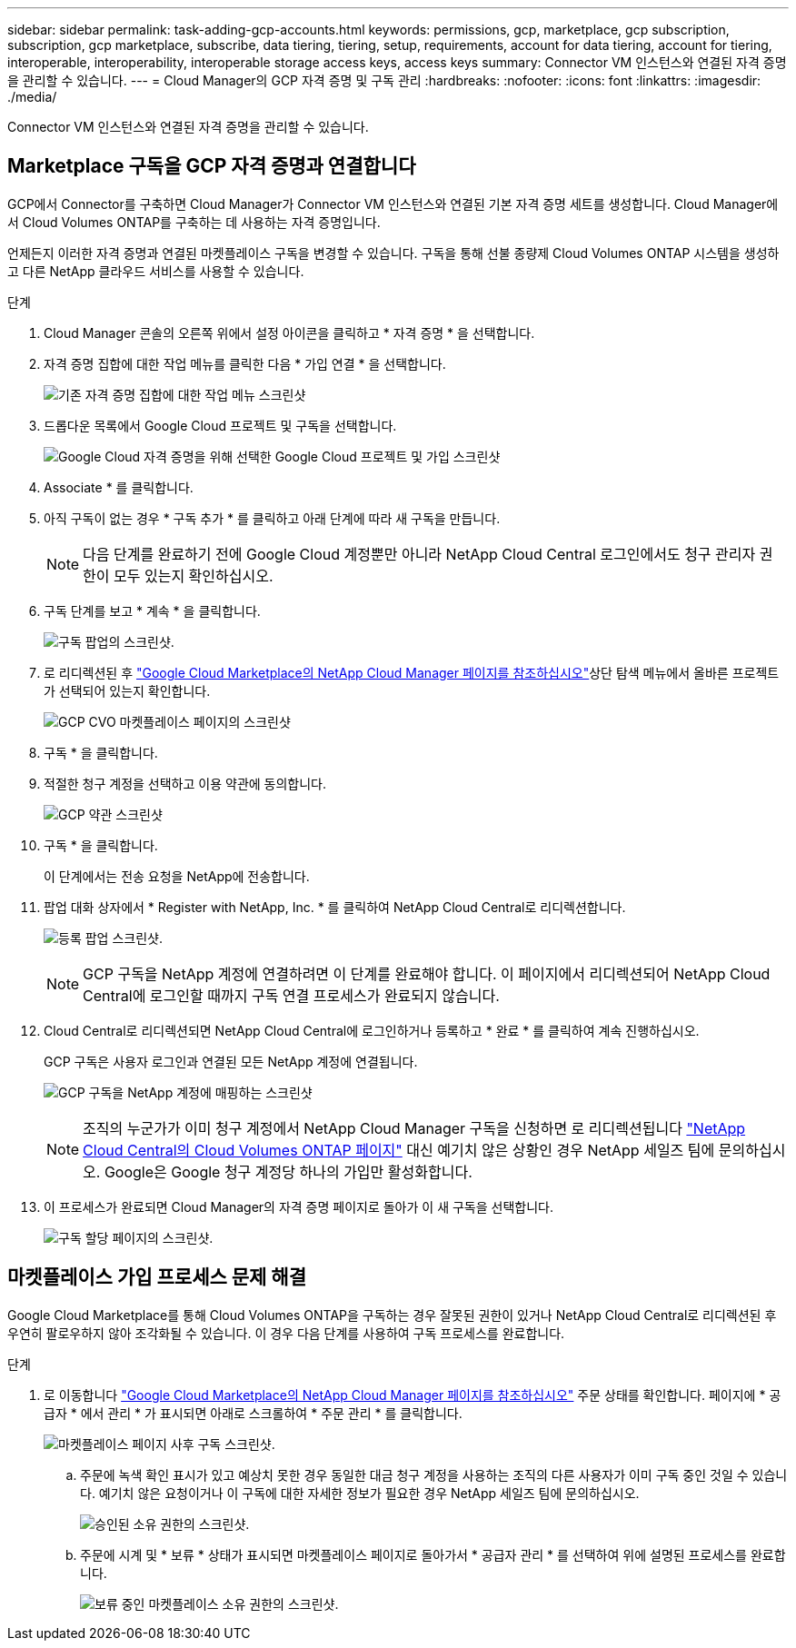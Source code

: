 ---
sidebar: sidebar 
permalink: task-adding-gcp-accounts.html 
keywords: permissions, gcp, marketplace, gcp subscription, subscription, gcp marketplace, subscribe, data tiering, tiering, setup, requirements, account for data tiering, account for tiering, interoperable, interoperability, interoperable storage access keys, access keys 
summary: Connector VM 인스턴스와 연결된 자격 증명을 관리할 수 있습니다. 
---
= Cloud Manager의 GCP 자격 증명 및 구독 관리
:hardbreaks:
:nofooter: 
:icons: font
:linkattrs: 
:imagesdir: ./media/


[role="lead"]
Connector VM 인스턴스와 연결된 자격 증명을 관리할 수 있습니다.



== Marketplace 구독을 GCP 자격 증명과 연결합니다

GCP에서 Connector를 구축하면 Cloud Manager가 Connector VM 인스턴스와 연결된 기본 자격 증명 세트를 생성합니다. Cloud Manager에서 Cloud Volumes ONTAP를 구축하는 데 사용하는 자격 증명입니다.

언제든지 이러한 자격 증명과 연결된 마켓플레이스 구독을 변경할 수 있습니다. 구독을 통해 선불 종량제 Cloud Volumes ONTAP 시스템을 생성하고 다른 NetApp 클라우드 서비스를 사용할 수 있습니다.

.단계
. Cloud Manager 콘솔의 오른쪽 위에서 설정 아이콘을 클릭하고 * 자격 증명 * 을 선택합니다.
. 자격 증명 집합에 대한 작업 메뉴를 클릭한 다음 * 가입 연결 * 을 선택합니다.
+
image:screenshot_gcp_add_subscription.png["기존 자격 증명 집합에 대한 작업 메뉴 스크린샷"]

. 드롭다운 목록에서 Google Cloud 프로젝트 및 구독을 선택합니다.
+
image:screenshot_gcp_associate.gif["Google Cloud 자격 증명을 위해 선택한 Google Cloud 프로젝트 및 가입 스크린샷"]

. Associate * 를 클릭합니다.
. 아직 구독이 없는 경우 * 구독 추가 * 를 클릭하고 아래 단계에 따라 새 구독을 만듭니다.
+

NOTE: 다음 단계를 완료하기 전에 Google Cloud 계정뿐만 아니라 NetApp Cloud Central 로그인에서도 청구 관리자 권한이 모두 있는지 확인하십시오.

. 구독 단계를 보고 * 계속 * 을 클릭합니다.
+
image:screenshot_gcp_sub_popup.png["구독 팝업의 스크린샷."]

. 로 리디렉션된 후 https://console.cloud.google.com/marketplace/product/netapp-cloudmanager/cloud-manager["Google Cloud Marketplace의 NetApp Cloud Manager 페이지를 참조하십시오"^]상단 탐색 메뉴에서 올바른 프로젝트가 선택되어 있는지 확인합니다.
+
image:screenshot_gcp_cvo_marketplace.png["GCP CVO 마켓플레이스 페이지의 스크린샷"]

. 구독 * 을 클릭합니다.
. 적절한 청구 계정을 선택하고 이용 약관에 동의합니다.
+
image:screenshot_gcp_terms_and_conditions.png["GCP 약관 스크린샷"]

. 구독 * 을 클릭합니다.
+
이 단계에서는 전송 요청을 NetApp에 전송합니다.

. 팝업 대화 상자에서 * Register with NetApp, Inc. * 를 클릭하여 NetApp Cloud Central로 리디렉션합니다.
+
image:screenshot_gcp_marketplace_register.png["등록 팝업 스크린샷."]

+

NOTE: GCP 구독을 NetApp 계정에 연결하려면 이 단계를 완료해야 합니다. 이 페이지에서 리디렉션되어 NetApp Cloud Central에 로그인할 때까지 구독 연결 프로세스가 완료되지 않습니다.

. Cloud Central로 리디렉션되면 NetApp Cloud Central에 로그인하거나 등록하고 * 완료 * 를 클릭하여 계속 진행하십시오.
+
GCP 구독은 사용자 로그인과 연결된 모든 NetApp 계정에 연결됩니다.

+
image:screenshot_gcp_sub_mapping.png["GCP 구독을 NetApp 계정에 매핑하는 스크린샷"]

+

NOTE: 조직의 누군가가 이미 청구 계정에서 NetApp Cloud Manager 구독을 신청하면 로 리디렉션됩니다 https://cloud.netapp.com/ontap-cloud?x-gcp-marketplace-token=["NetApp Cloud Central의 Cloud Volumes ONTAP 페이지"^] 대신 예기치 않은 상황인 경우 NetApp 세일즈 팀에 문의하십시오. Google은 Google 청구 계정당 하나의 가입만 활성화합니다.

. 이 프로세스가 완료되면 Cloud Manager의 자격 증명 페이지로 돌아가 이 새 구독을 선택합니다.
+
image:screenshot_gcp_associate.gif["구독 할당 페이지의 스크린샷."]





== 마켓플레이스 가입 프로세스 문제 해결

Google Cloud Marketplace를 통해 Cloud Volumes ONTAP을 구독하는 경우 잘못된 권한이 있거나 NetApp Cloud Central로 리디렉션된 후 우연히 팔로우하지 않아 조각화될 수 있습니다. 이 경우 다음 단계를 사용하여 구독 프로세스를 완료합니다.

.단계
. 로 이동합니다 https://console.cloud.google.com/marketplace/product/netapp-cloudmanager/cloud-manager["Google Cloud Marketplace의 NetApp Cloud Manager 페이지를 참조하십시오"^] 주문 상태를 확인합니다. 페이지에 * 공급자 * 에서 관리 * 가 표시되면 아래로 스크롤하여 * 주문 관리 * 를 클릭합니다.
+
image:screenshot_gcp_manage_orders.png["마켓플레이스 페이지 사후 구독 스크린샷."]

+
.. 주문에 녹색 확인 표시가 있고 예상치 못한 경우 동일한 대금 청구 계정을 사용하는 조직의 다른 사용자가 이미 구독 중인 것일 수 있습니다. 예기치 않은 요청이거나 이 구독에 대한 자세한 정보가 필요한 경우 NetApp 세일즈 팀에 문의하십시오.
+
image:screenshot_gcp_green_marketplace.png["승인된 소유 권한의 스크린샷."]

.. 주문에 시계 및 * 보류 * 상태가 표시되면 마켓플레이스 페이지로 돌아가서 * 공급자 관리 * 를 선택하여 위에 설명된 프로세스를 완료합니다.
+
image:screenshot_gcp_pending_marketplace.png["보류 중인 마켓플레이스 소유 권한의 스크린샷."]




